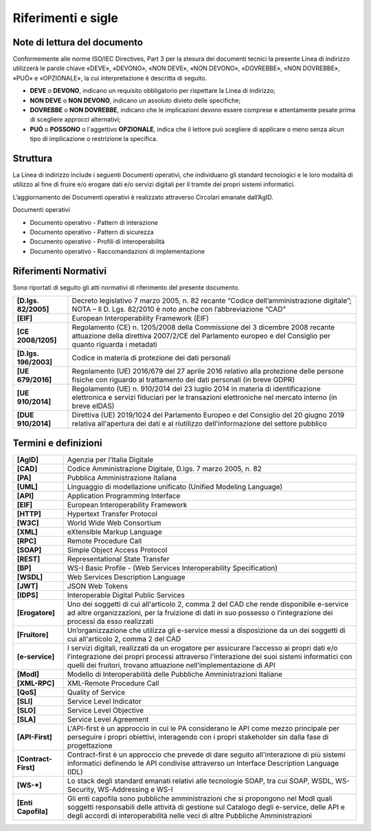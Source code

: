 Riferimenti e sigle
===================

Note di lettura del documento
-----------------------------

Conformemente alle norme ISO/IEC Directives, Part 3 per la stesura dei
documenti tecnici la presente Linea di indirizzo utilizzerà le parole
chiave «DEVE», «DEVONO», «NON DEVE», «NON DEVONO», «DOVREBBE», «NON
DOVREBBE», «PUÒ» e «OPZIONALE», la cui interpretazione è descritta di
seguito.

-  **DEVE** o **DEVONO**, indicano un requisito obbligatorio per
   rispettare la Linea di indirizzo;

-  **NON DEVE** o **NON DEVONO**, indicano un assoluto divieto delle
   specifiche;

-  **DOVREBBE** o **NON DOVREBBE**, indicano che le implicazioni devono
   essere comprese e attentamente pesate prima di scegliere approcci
   alternativi;

-  **PUÓ** o **POSSONO** o l'aggettivo **OPZIONALE**, indica che il
   lettore può scegliere di applicare o meno senza alcun tipo di
   implicazione o restrizione la specifica.

Struttura
---------

La Linea di indirizzo include i seguenti Documenti operativi, che
individuano gli standard tecnologici e le loro modalità di utilizzo al
fine di fruire e/o erogare dati e/o servizi digitali per il tramite dei
propri sistemi informatici.

L’aggiornamento dei Documenti operativi è realizzato attraverso
Circolari emanate dall’AgID.

Documenti operativi

-  Documento operativo - Pattern di interazione

-  Documento operativo - Pattern di sicurezza

-  Documento operativo - Profili di interoperabilità

-  Documento operativo - Raccomandazioni di implementazione

Riferimenti Normativi
---------------------

Sono riportati di seguito gli atti normativi di riferimento del presente
documento.

+-----------------------------------+-----------------------------------+
| **[D.lgs. 82/2005]**              | Decreto legislativo 7 marzo 2005, |
|                                   | n. 82 recante “Codice             |
|                                   | dell’amministrazione digitale”;   |
|                                   | NOTA – Il D. Lgs. 82/2010 è noto  |
|                                   | anche con l’abbreviazione “CAD”   |
+-----------------------------------+-----------------------------------+
| **[EIF]**                         | European Interoperability         |
|                                   | Framework (EIF)                   |
+-----------------------------------+-----------------------------------+
| **[CE 2008/1205]**                | Regolamento (CE) n. 1205/2008     |
|                                   | della Commissione del 3 dicembre  |
|                                   | 2008 recante attuazione della     |
|                                   | direttiva 2007/2/CE del           |
|                                   | Parlamento europeo e del          |
|                                   | Consiglio per quanto riguarda i   |
|                                   | metadati                          |
+-----------------------------------+-----------------------------------+
| **[D.lgs. 196/2003]**             | Codice in materia di protezione   |
|                                   | dei dati personali                |
+-----------------------------------+-----------------------------------+
| **[UE 679/2016]**                 | Regolamento (UE) 2016/679 del 27  |
|                                   | aprile 2016 relativo alla         |
|                                   | protezione delle persone fisiche  |
|                                   | con riguardo al trattamento dei   |
|                                   | dati personali (in breve GDPR)    |
+-----------------------------------+-----------------------------------+
| **[UE 910/2014]**                 | Regolamento (UE) n. 910/2014 del  |
|                                   | 23 luglio 2014 in materia di      |
|                                   | identificazione elettronica e     |
|                                   | servizi fiduciari per le          |
|                                   | transazioni elettroniche nel      |
|                                   | mercato interno (in breve eIDAS)  |
+-----------------------------------+-----------------------------------+
| **[DUE 910/2014]**                | Direttiva (UE) 2019/1024 del      |
|                                   | Parlamento Europeo e del          |
|                                   | Consiglio del 20 giugno 2019      |
|                                   | relativa all'apertura dei dati e  |
|                                   | al riutilizzo dell'informazione   |
|                                   | del settore pubblico              |
+-----------------------------------+-----------------------------------+

Termini e definizioni
---------------------

+-----------------------------------+-----------------------------------+
| **[AgID]**                        | Agenzia per l’Italia Digitale     |
+-----------------------------------+-----------------------------------+
| **[CAD]**                         | Codice Amministrazione Digitale,  |
|                                   | D.lgs. 7 marzo 2005, n. 82        |
+-----------------------------------+-----------------------------------+
| **[PA]**                          | Pubblica Amministrazione Italiana |
+-----------------------------------+-----------------------------------+
| **[UML]**                         | Linguaggio di modellazione        |
|                                   | unificato (Unified Modeling       |
|                                   | Language)                         |
+-----------------------------------+-----------------------------------+
| **[API]**                         | Application Programming Interface |
+-----------------------------------+-----------------------------------+
| **[EIF]**                         | European Interoperability         |
|                                   | Framework                         |
+-----------------------------------+-----------------------------------+
| **[HTTP]**                        | Hypertext Transfer Protocol       |
+-----------------------------------+-----------------------------------+
| **[W3C]**                         | World Wide Web Consortium         |
+-----------------------------------+-----------------------------------+
| **[XML]**                         | eXtensible Markup Language        |
+-----------------------------------+-----------------------------------+
| **[RPC]**                         | Remote Procedure Call             |
+-----------------------------------+-----------------------------------+
| **[SOAP]**                        | Simple Object Access Protocol     |
+-----------------------------------+-----------------------------------+
| **[REST]**                        | Representational State Transfer   |
+-----------------------------------+-----------------------------------+
| **[BP]**                          | WS-I Basic Profile - (Web         |
|                                   | Services Interoperability         |
|                                   | Specification)                    |
+-----------------------------------+-----------------------------------+
| **[WSDL]**                        | Web Services Description Language |
+-----------------------------------+-----------------------------------+
| **[JWT]**                         | JSON Web Tokens                   |
+-----------------------------------+-----------------------------------+
| **[IDPS]**                        | Interoperable Digital Public      |
|                                   | Services                          |
+-----------------------------------+-----------------------------------+
| **[Erogatore]**                   | Uno dei soggetti di cui           |
|                                   | all'articolo 2, comma 2 del CAD   |
|                                   | che rende disponibile e-service   |
|                                   | ad altre organizzazioni, per la   |
|                                   | fruizione di dati in suo possesso |
|                                   | o l’integrazione dei processi da  |
|                                   | esso realizzati                   |
+-----------------------------------+-----------------------------------+
| **[Fruitore]**                    | Un’organizzazione che utilizza    |
|                                   | gli e-service messi a             |
|                                   | disposizione da un dei soggetti   |
|                                   | di cui all'articolo 2, comma 2    |
|                                   | del CAD                           |
+-----------------------------------+-----------------------------------+
| **[e-service]**                   | I servizi digitali, realizzati da |
|                                   | un erogatore per assicurare       |
|                                   | l’accesso ai propri dati e/o      |
|                                   | l’integrazione dei propri         |
|                                   | processi attraverso l'interazione |
|                                   | dei suoi sistemi informatici con  |
|                                   | quelli dei fruitori, trovano      |
|                                   | attuazione nell’implementazione   |
|                                   | di API                            |
+-----------------------------------+-----------------------------------+
| **[ModI]**                        | Modello di Interoperabilità delle |
|                                   | Pubbliche Amministrazioni         |
|                                   | Italiane                          |
+-----------------------------------+-----------------------------------+
| **[XML-RPC]**                     | XML-Remote Procedure Call         |
+-----------------------------------+-----------------------------------+
| **[QoS]**                         | Quality of Service                |
+-----------------------------------+-----------------------------------+
| **[SLI]**                         | Service Level Indicator           |
+-----------------------------------+-----------------------------------+
| **[SLO]**                         | Service Level Objective           |
+-----------------------------------+-----------------------------------+
| **[SLA]**                         | Service Level Agreement           |
+-----------------------------------+-----------------------------------+
| **[API-First]**                   | L'API-first è un approccio in cui |
|                                   | le PA considerano le API come     |
|                                   | mezzo principale per perseguire i |
|                                   | propri obiettivi, interagendo con |
|                                   | i propri stakeholder sin dalla    |
|                                   | fase di progettazione             |
+-----------------------------------+-----------------------------------+
| **[Contract-First]**              | Contract-first è un approccio che |
|                                   | prevede di dare seguito           |
|                                   | all'interazione di più sistemi    |
|                                   | informatici definendo le API      |
|                                   | condivise attraverso un Interface |
|                                   | Description Language (IDL)        |
+-----------------------------------+-----------------------------------+
| **[WS-*]**                        | Lo stack degli standard emanati   |
|                                   | relativi alle tecnologie SOAP,    |
|                                   | tra cui SOAP, WSDL, WS-Security,  |
|                                   | WS-Addressing e WS-I              |
+-----------------------------------+-----------------------------------+
| **[Enti Capofila]**               | Gli enti capofila sono pubbliche  |
|                                   | amministrazioni che si propongono |
|                                   | nel ModI quali soggetti           |
|                                   | responsabili delle attività di    |
|                                   | gestione sul Catalogo degli       |
|                                   | e-service, delle API e degli      |
|                                   | accordi di interoperabilità nelle |
|                                   | veci di altre Pubbliche           |
|                                   | Amministrazioni                   |
+-----------------------------------+-----------------------------------+
